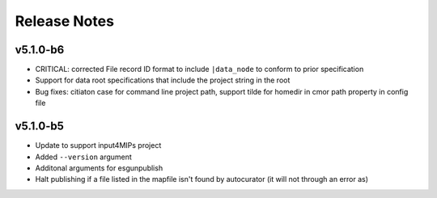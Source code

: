 Release Notes
=============

v5.1.0-b6
---------

* CRITICAL:  corrected File record ID format to include ``|data_node`` to conform to prior specification
* Support for data root specifications that include the project string in the root
* Bug fixes: citiaton case for command line project path, support tilde for homedir in cmor path property in config file

v5.1.0-b5
---------

* Update to support input4MIPs project
* Added ``--version`` argument
* Additonal arguments for esgunpublish
* Halt publishing if a file listed in the mapfile isn't found by autocurator (it will not through an error as)


